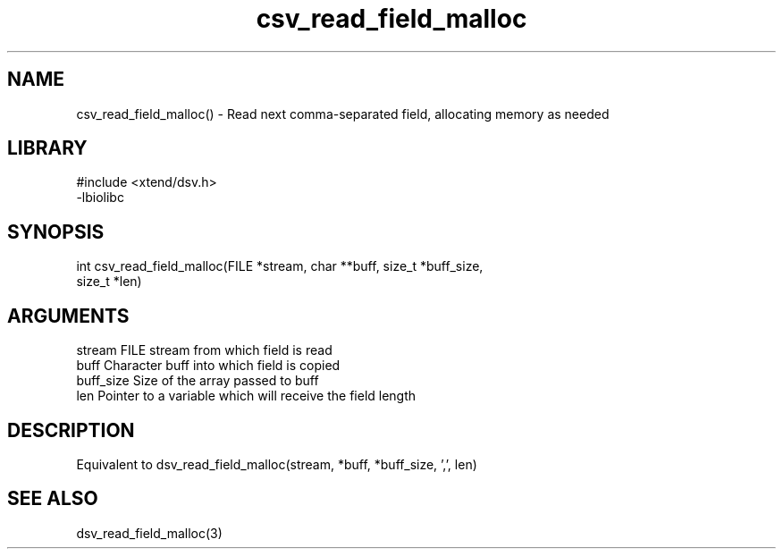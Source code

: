\" Generated by c2man from csv_read_field_malloc.c
.TH csv_read_field_malloc 3

.SH NAME

csv_read_field_malloc() - Read next comma-separated field, allocating
memory as needed

.SH LIBRARY
\" Indicate #includes, library name, -L and -l flags
.nf
.na
#include <xtend/dsv.h>
-lbiolibc
.ad
.fi

\" Convention:
\" Underline anything that is typed verbatim - commands, etc.
.SH SYNOPSIS
.nf
.na
int     csv_read_field_malloc(FILE *stream, char **buff, size_t *buff_size,
size_t *len)
.ad
.fi

.SH ARGUMENTS
.nf
.na
stream      FILE stream from which field is read
buff        Character buff into which field is copied
buff_size   Size of the array passed to buff
len         Pointer to a variable which will receive the field length
.ad
.fi

.SH DESCRIPTION

Equivalent to dsv_read_field_malloc(stream, *buff, *buff_size, ',', len)

.SH SEE ALSO

dsv_read_field_malloc(3)

